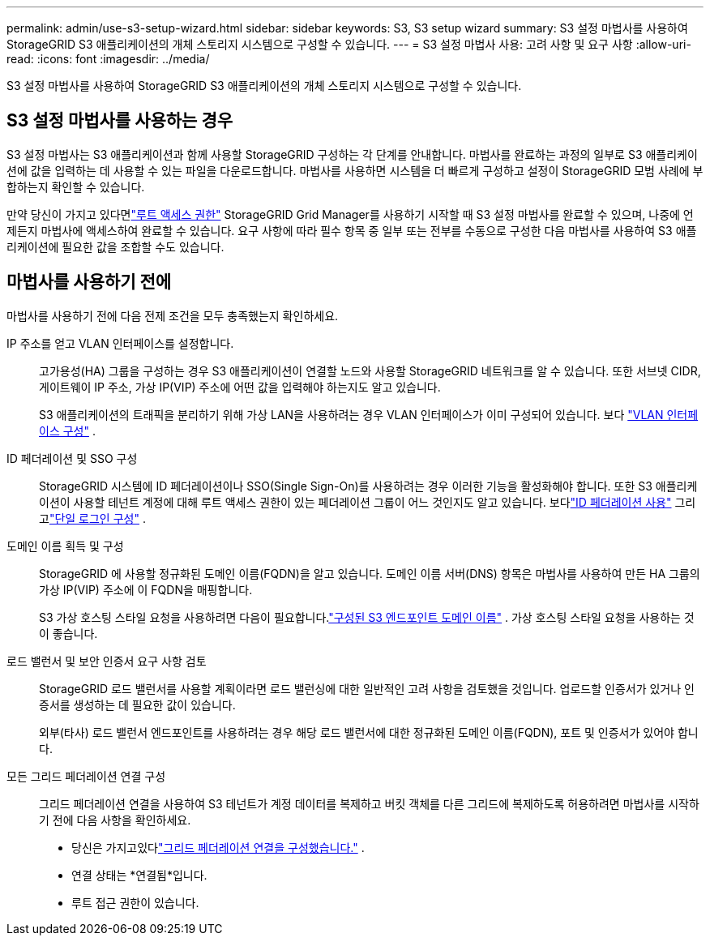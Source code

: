 ---
permalink: admin/use-s3-setup-wizard.html 
sidebar: sidebar 
keywords: S3, S3 setup wizard 
summary: S3 설정 마법사를 사용하여 StorageGRID S3 애플리케이션의 개체 스토리지 시스템으로 구성할 수 있습니다. 
---
= S3 설정 마법사 사용: 고려 사항 및 요구 사항
:allow-uri-read: 
:icons: font
:imagesdir: ../media/


[role="lead"]
S3 설정 마법사를 사용하여 StorageGRID S3 애플리케이션의 개체 스토리지 시스템으로 구성할 수 있습니다.



== S3 설정 마법사를 사용하는 경우

S3 설정 마법사는 S3 애플리케이션과 함께 사용할 StorageGRID 구성하는 각 단계를 안내합니다.  마법사를 완료하는 과정의 일부로 S3 애플리케이션에 값을 입력하는 데 사용할 수 있는 파일을 다운로드합니다.  마법사를 사용하면 시스템을 더 빠르게 구성하고 설정이 StorageGRID 모범 사례에 부합하는지 확인할 수 있습니다.

만약 당신이 가지고 있다면link:admin-group-permissions.html["루트 액세스 권한"] StorageGRID Grid Manager를 사용하기 시작할 때 S3 설정 마법사를 완료할 수 있으며, 나중에 언제든지 마법사에 액세스하여 완료할 수 있습니다.  요구 사항에 따라 필수 항목 중 일부 또는 전부를 수동으로 구성한 다음 마법사를 사용하여 S3 애플리케이션에 필요한 값을 조합할 수도 있습니다.



== 마법사를 사용하기 전에

마법사를 사용하기 전에 다음 전제 조건을 모두 충족했는지 확인하세요.

IP 주소를 얻고 VLAN 인터페이스를 설정합니다.:: 고가용성(HA) 그룹을 구성하는 경우 S3 애플리케이션이 연결할 노드와 사용할 StorageGRID 네트워크를 알 수 있습니다.  또한 서브넷 CIDR, 게이트웨이 IP 주소, 가상 IP(VIP) 주소에 어떤 값을 입력해야 하는지도 알고 있습니다.
+
--
S3 애플리케이션의 트래픽을 분리하기 위해 가상 LAN을 사용하려는 경우 VLAN 인터페이스가 이미 구성되어 있습니다. 보다 link:../admin/configure-vlan-interfaces.html["VLAN 인터페이스 구성"] .

--
ID 페더레이션 및 SSO 구성:: StorageGRID 시스템에 ID 페더레이션이나 SSO(Single Sign-On)를 사용하려는 경우 이러한 기능을 활성화해야 합니다. 또한 S3 애플리케이션이 사용할 테넌트 계정에 대해 루트 액세스 권한이 있는 페더레이션 그룹이 어느 것인지도 알고 있습니다. 보다link:../admin/using-identity-federation.html["ID 페더레이션 사용"] 그리고link:../admin/configuring-sso.html["단일 로그인 구성"] .
도메인 이름 획득 및 구성:: StorageGRID 에 사용할 정규화된 도메인 이름(FQDN)을 알고 있습니다.  도메인 이름 서버(DNS) 항목은 마법사를 사용하여 만든 HA 그룹의 가상 IP(VIP) 주소에 이 FQDN을 매핑합니다.
+
--
S3 가상 호스팅 스타일 요청을 사용하려면 다음이 필요합니다.link:../admin/configuring-s3-api-endpoint-domain-names.html["구성된 S3 엔드포인트 도메인 이름"] .  가상 호스팅 스타일 요청을 사용하는 것이 좋습니다.

--
로드 밸런서 및 보안 인증서 요구 사항 검토:: StorageGRID 로드 밸런서를 사용할 계획이라면 로드 밸런싱에 대한 일반적인 고려 사항을 검토했을 것입니다.  업로드할 인증서가 있거나 인증서를 생성하는 데 필요한 값이 있습니다.
+
--
외부(타사) 로드 밸런서 엔드포인트를 사용하려는 경우 해당 로드 밸런서에 대한 정규화된 도메인 이름(FQDN), 포트 및 인증서가 있어야 합니다.

--
모든 그리드 페더레이션 연결 구성:: 그리드 페더레이션 연결을 사용하여 S3 테넌트가 계정 데이터를 복제하고 버킷 객체를 다른 그리드에 복제하도록 허용하려면 마법사를 시작하기 전에 다음 사항을 확인하세요.
+
--
* 당신은 가지고있다link:grid-federation-manage-connection.html["그리드 페더레이션 연결을 구성했습니다."] .
* 연결 상태는 *연결됨*입니다.
* 루트 접근 권한이 있습니다.


--

